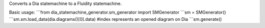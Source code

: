 Converts a Dia statemachine to a Fluidity statemachine.

Basic usage:
```from dia_statemachine_generator.sm_generator import SMGenerator
```sm = SMGenerator()
```sm.sm.load_data(dia.diagrams()[0].data) #index represents an opened diagram on Dia
```sm.generate()